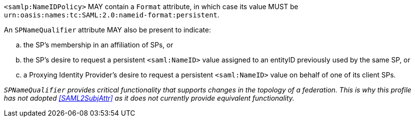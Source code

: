 `<samlp:NameIDPolicy>` MAY contain a `Format` attribute, in which case its value
MUST be `urn:oasis:names:tc:SAML:2.0:nameid-format:persistent`.

An `SPNameQualifier` attribute MAY also be present to indicate:

.. the SP's membership in an affiliation of SPs, or
.. the SP's desire to request a persistent `<saml:NameID>` value assigned to an
entityID previously used by the same SP, or
.. a Proxying Identity Provider's desire to request a persistent `<saml:NameID>`
value on behalf of one of its client SPs.

_``SPNameQualifier`` provides critical functionality that supports changes in
the topology of a federation. This is why this profile has not adopted
<<SAML2SubjAttr>> as it does not currently provide equivalent functionality._